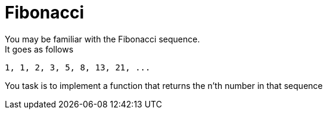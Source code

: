 = Fibonacci
You may be familiar with the Fibonacci sequence.
It goes as follows:

[code]
----
1, 1, 2, 3, 5, 8, 13, 21, ...
----

You task is to implement a function that returns the n'th number in that sequence
